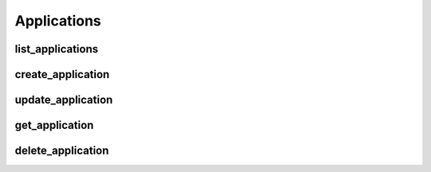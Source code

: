 Applications
============

list_applications
------------------
.. automethod:: bandwidth_old.account.Client.list_applications

create_application
------------------
.. automethod:: bandwidth_old.account.Client.create_application

update_application
------------------
.. automethod:: bandwidth_old.account.Client.update_application

get_application
------------------
.. automethod:: bandwidth_old.account.Client.get_application

delete_application
------------------
.. automethod:: bandwidth_old.account.Client.delete_application
